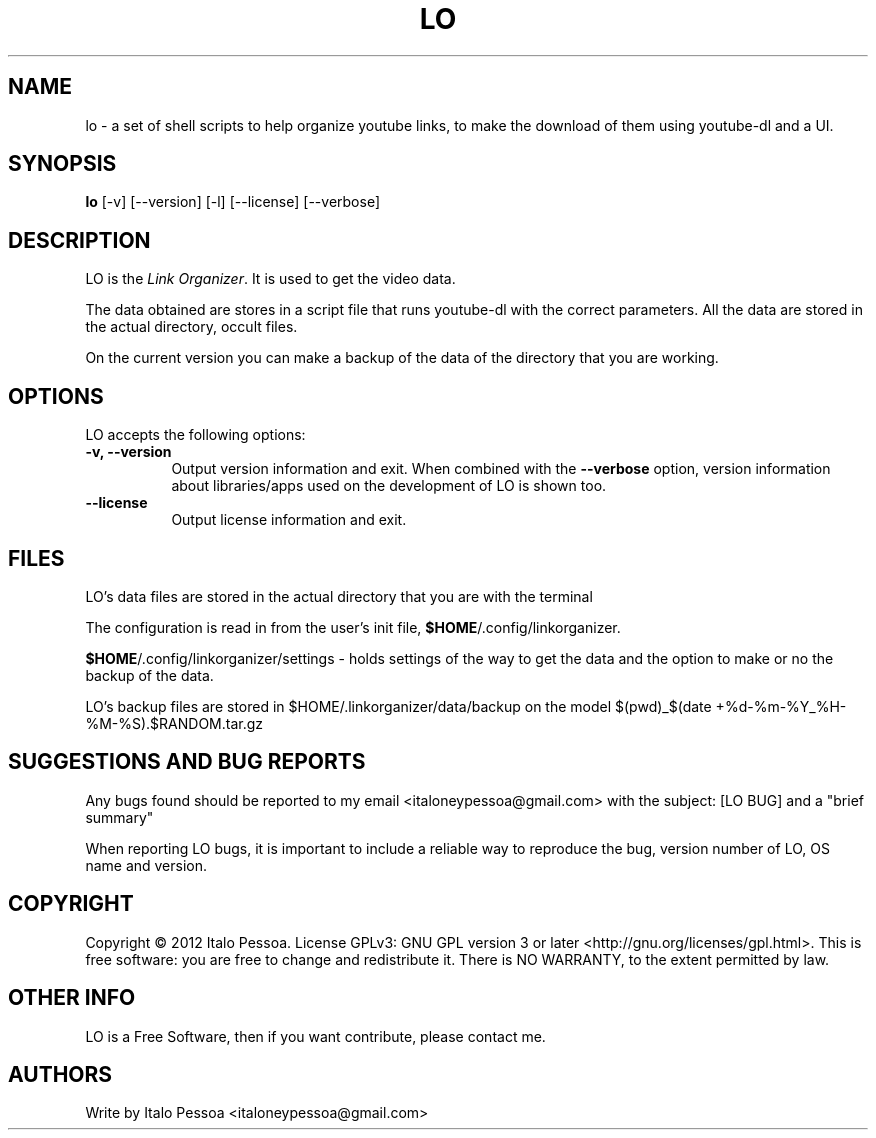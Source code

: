.TH LO 1 "September 23 2012" "Version 1.0.3" "LO Manual Pages"

.SH NAME
lo - a set of shell scripts to help organize youtube links, to make the
download of them using youtube-dl and a UI.


.SH SYNOPSIS
.B lo
[\-v] [\-\-version] [\-l] [\-\-license] [--verbose]

.SH DESCRIPTION
.PP
LO is the \fILink Organizer\fP. It is used to get the video data.
.PP
The data obtained are stores in a script file that runs youtube-dl with
the correct parameters.
All the data are stored in the actual directory, occult files.
.PP
On the current version you can make a backup of the data of the 
directory that you are working.


.SH OPTIONS
LO accepts the following options:
.TP 8
.B \-v, \-\-version
Output version information and exit. When combined with the \fB\-\-verbose\fP
option, version information about libraries/apps used on the development
of LO is shown too.
.TP 8
.B \-\-license
Output license information and exit.

.SH FILES
LO's data files are stored in the actual directory that you are with the
terminal

The configuration is read in from the user's init file,
\fB$HOME\fP/.config/linkorganizer.

\fB$HOME\fP/.config/linkorganizer/settings - holds settings of the way
to get the data and the option to make or no the backup of the data.

LO's backup files are stored in $HOME/.linkorganizer/data/backup on the
model $(pwd)_$(date +%d-%m-%Y_%H-%M-%S).$RANDOM.tar.gz


.SH SUGGESTIONS AND BUG REPORTS
Any bugs found should be reported to my email <italoneypessoa@gmail.com>
with the subject: [LO BUG] and a "brief summary"

When reporting LO bugs, it is important to include a reliable way to
reproduce the bug, version number of LO, OS name and version.

.SH COPYRIGHT
Copyright © 2012 Italo Pessoa.  License GPLv3: GNU GPL 
version 3 or later <http://gnu.org/licenses/gpl.html>. This is free 
software: you are free to change and redistribute it. There is NO 
WARRANTY, to the extent permitted by law.

.SH OTHER INFO
LO is a Free Software, then if you want contribute, please contact me.

.SH AUTHORS
Write by Italo Pessoa <italoneypessoa@gmail.com>